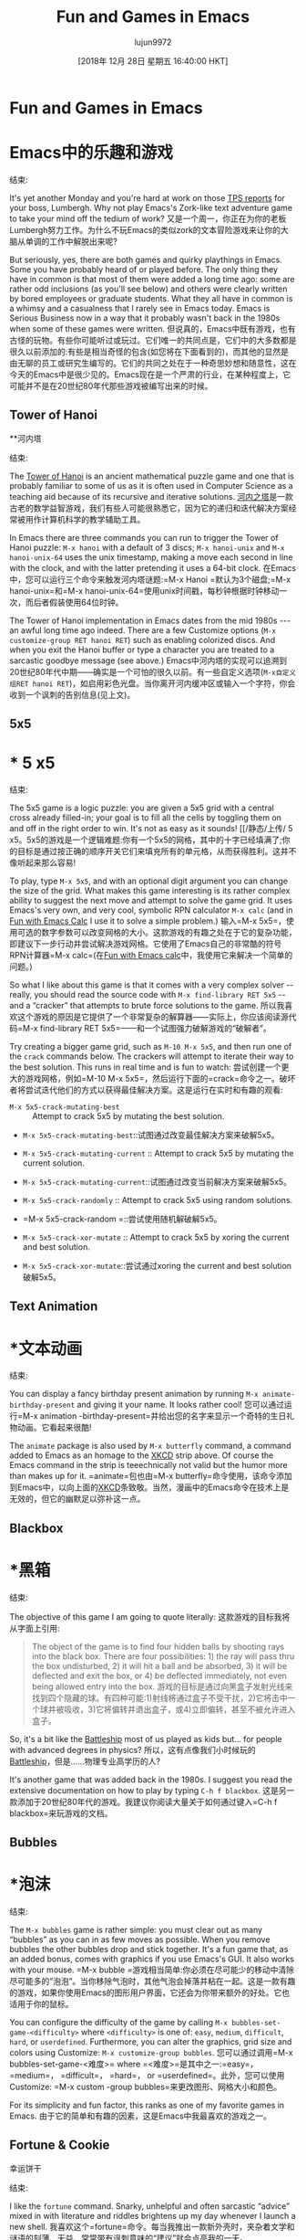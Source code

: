 #+TITLE: Fun and Games in Emacs
#+URL: https://www.masteringemacs.org/article/fun-games-in-emacs
#+AUTHOR: lujun9972
#+TAGS: raw
#+DATE: [2018年 12月 28日 星期五 16:40:00 HKT]
#+LANGUAGE:  zh-CN
#+OPTIONS:  H:6 num:nil toc:t n:nil ::t |:t ^:nil -:nil f:t *:t <:nil
* Fun and Games in Emacs
* Emacs中的乐趣和游戏
:PROPERTIES:
属性:
:CUSTOM_ID: fun-and-games-in-emacs
:CUSTOM_ID fun-and-games-in-emacs
:CLASS: text-center
类:text-center
:END:
结束:

[[/static/img/fleuron2.gif]]
[[/ static / img / fleuron2.gif]]

It's yet another Monday and you're hard at work on those [[https://en.wikipedia.org/wiki/Office_Space][TPS reports]] for your boss, Lumbergh. Why not play Emacs's Zork-like text adventure game to take your mind off the tedium of work?
又是一个周一，你正在为你的老板Lumbergh努力工作。为什么不玩Emacs的类似zork的文本冒险游戏来让你的大脑从单调的工作中解脱出来呢?

But seriously, yes, there are both games and quirky playthings in Emacs. Some you have probably heard of or played before. The only thing they have in common is that most of them were added a long time ago: some are rather odd inclusions (as you'll see below) and others were clearly written by bored employees or graduate students. What they all have in common is a whimsy and a casualness that I rarely see in Emacs today. Emacs is Serious Business now in a way that it probably wasn't back in the 1980s when some of these games were written.
但说真的，Emacs中既有游戏，也有古怪的玩物。有些你可能听过或玩过。它们唯一的共同点是，它们中的大多数都是很久以前添加的:有些是相当奇怪的包含(如您将在下面看到的)，而其他的显然是由无聊的员工或研究生编写的。它们的共同之处在于一种奇思妙想和随意性，这在今天的Emacs中是很少见的。Emacs现在是一个严肃的行业，在某种程度上，它可能并不是在20世纪80年代那些游戏被编写出来的时候。

** Tower of Hanoi
**河内塔
:PROPERTIES:
属性:
:CUSTOM_ID: tower-of-hanoi
:CUSTOM_ID tower-of-hanoi
:END:
结束:

The [[https://en.wikipedia.org/wiki/Tower_of_Hanoi][Tower of Hanoi]] is an ancient mathematical puzzle game and one that is probably familiar to some of us as it is often used in Computer Science as a teaching aid because of its recursive and iterative solutions.
[[https://en.wikipedia.org/wiki/Tower_of_Hanoi][河内之塔]]是一款古老的数学益智游戏，我们有些人可能很熟悉它，因为它的递归和迭代解决方案经常被用作计算机科学的教学辅助工具。

[[/static/uploads/hanoi.png]]
[[/静态/上传/ hanoi.png]]

In Emacs there are three commands you can run to trigger the Tower of Hanoi puzzle: =M-x hanoi= with a default of 3 discs; =M-x hanoi-unix= and =M-x hanoi-unix-64= uses the unix timestamp, making a move each second in line with the clock, and with the latter pretending it uses a 64-bit clock.
在Emacs中，您可以运行三个命令来触发河内塔谜题:=M-x Hanoi =默认为3个磁盘;=M-x hanoi-unix=和=M-x hanoi-unix-64=使用unix时间戳，每秒钟根据时钟移动一次，而后者假装使用64位时钟。

The Tower of Hanoi implementation in Emacs dates from the mid 1980s --- an awful long time ago indeed. There are a few Customize options (=M-x customize-group RET hanoi RET=) such as enabling colorized discs. And when you exit the Hanoi buffer or type a character you are treated to a sarcastic goodbye message (see above.)
Emacs中河内塔的实现可以追溯到20世纪80年代中期——确实是一个可怕的很久以前。有一些自定义选项(=M-x自定义组RET hanoi RET=)，如启用彩色光盘。当你离开河内缓冲区或输入一个字符，你会收到一个讽刺的告别信息(见上文)。

** 5x5
* * 5 x5
:PROPERTIES:
属性:
:CUSTOM_ID: x5
:CUSTOM_ID x5
:END:
结束:

[[/static/uploads/5x5.png]] The 5x5 game is a logic puzzle: you are given a 5x5 grid with a central cross already filled-in; your goal is to fill all the cells by toggling them on and off in the right order to win. It's not as easy as it sounds!
[[/静态/上传/ 5 x5。5x5的游戏是一个逻辑难题:你有一个5x5的网格，其中的十字已经填满了;你的目标是通过按正确的顺序开关它们来填充所有的单元格，从而获得胜利。这并不像听起来那么容易!

To play, type =M-x 5x5=, and with an optional digit argument you can change the size of the grid. What makes this game interesting is its rather complex ability to suggest the next move and attempt to solve the game grid. It uses Emacs's very own, and very cool, symbolic RPN calculator =M-x calc= (and in [[/article/fun-emacs-calc][Fun with Emacs Calc]] I use it to solve a simple problem.)
输入=M-x 5x5=，使用可选的数字参数可以改变网格的大小。这款游戏的有趣之处在于它的复杂功能，即建议下一步行动并尝试解决游戏网格。它使用了Emacs自己的非常酷的符号RPN计算器=M-x calc=(在[[/article/ Fun - Emacs -calc][Fun with Emacs calc]]中，我使用它来解决一个简单的问题。)

So what I like about this game is that it comes with a very complex solver -- really, you should read the source code with =M-x find-library RET 5x5= -- and a “cracker” that attempts to brute force solutions to the game.
所以我喜欢这个游戏的原因是它提供了一个非常复杂的解算器——实际上，你应该阅读源代码=M-x find-library RET 5x5=——和一个试图强力破解游戏的“破解者”。

Try creating a bigger game grid, such as =M-10 M-x 5x5=, and then run one of the =crack= commands below. The crackers will attempt to iterate their way to the best solution. This runs in real time and is fun to watch:
尝试创建一个更大的游戏网格，例如=M-10 M-x 5x5=，然后运行下面的=crack=命令之一。破坏者将尝试迭代他们的方式以获得最佳解决方案。这是运行在实时和有趣的观看:

- =M-x 5x5-crack-mutating-best= :: Attempt to crack 5x5 by mutating the best solution.
- =M-x 5x5-crack-mutating-best=::试图通过改变最佳解决方案来破解5x5。

- =M-x 5x5-crack-mutating-current= :: Attempt to crack 5x5 by mutating the current solution.
- =M-x 5x5-crack-mutating-current=::试图通过改变当前解决方案来破解5x5。

- =M-x 5x5-crack-randomly= :: Attempt to crack 5x5 using random solutions.
- =M-x 5x5-crack-random =::尝试使用随机解破解5x5。

- =M-x 5x5-crack-xor-mutate= :: Attempt to crack 5x5 by xoring the current and best solution.
- =M-x 5x5-crack-xor-mutate=::尝试通过xoring the current and best solution破解5x5。

** Text Animation
* *文本动画
:PROPERTIES:
属性:
:CUSTOM_ID: text-animation
:CUSTOM_ID:文本动画
:END:
结束:

You can display a fancy birthday present animation by running =M-x animate-birthday-present= and giving it your name. It looks rather cool!
您可以通过运行=M-x animation -birthday-present=并给出您的名字来显示一个奇特的生日礼物动画。它看起来很酷!

[[//imgs.xkcd.com/comics/real_programmers.png]]
[[/ /imgs.xkcd.com/comics/real_programmers.png]]

The =animate= package is also used by =M-x butterfly= command, a command added to Emacs as an homage to the [[http://www.xkcd.com][XKCD]] strip above. Of course the Emacs command in the strip is teeechnically not valid but the humor more than makes up for it.
=animate=包也由=M-x butterfly=命令使用，该命令添加到Emacs中，以向上面的[[http://www.xkcd.com][XKCD]]条致敬。当然，漫画中的Emacs命令在技术上是无效的，但它的幽默足以弥补这一点。

** Blackbox
* *黑箱
:PROPERTIES:
属性:
:CUSTOM_ID: blackbox
:CUSTOM_ID:黑箱
:END:
结束:

The objective of this game I am going to quote literally:
这款游戏的目标我将从字面上引用:

#+BEGIN_QUOTE
# + BEGIN_QUOTE
The object of the game is to find four hidden balls by shooting rays into the black box. There are four possibilities: 1) the ray will pass thru the box undisturbed, 2) it will hit a ball and be absorbed, 3) it will be deflected and exit the box, or 4) be deflected immediately, not even being allowed entry into the box.
游戏的目标是通过向黑盒子发射光线来找到四个隐藏的球。有四种可能:1)射线将通过盒子不受干扰，2)它将击中一个球并被吸收，3)它将偏转并退出盒子，或4)立即偏转，甚至不被允许进入盒子。
#+END_QUOTE
# + END_QUOTE

So, it's a bit like the [[https://en.wikipedia.org/wiki/Battleship_(game)][Battleship]] most of us played as kids but... for people with advanced degrees in physics?
所以，这有点像我们小时候玩的[[https://en.wikipedia.org/wiki/Battleship_(游戏)][Battleship]]，但是……物理专业高学历的人?

It's another game that was added back in the 1980s. I suggest you read the extensive documentation on how to play by typing =C-h f blackbox=.
这是另一款添加于20世纪80年代的游戏。我建议你阅读大量关于如何通过键入=C-h f blackbox=来玩游戏的文档。

** Bubbles
* *泡沫
:PROPERTIES:
属性:
:CUSTOM_ID: bubbles
:CUSTOM_ID:泡沫
:END:
结束:

[[/static/uploads/bubbles.png]]
[[/静态/上传/ bubbles.png]]

The =M-x bubbles= game is rather simple: you must clear out as many “bubbles” as you can in as few moves as possible. When you remove bubbles the other bubbles drop and stick together. It's a fun game that, as an added bonus, comes with graphics if you use Emacs's GUI. It also works with your mouse.
=M-x bubble =游戏相当简单:你必须在尽可能少的移动中清除尽可能多的“泡泡”。当你移除气泡时，其他气泡会掉落并粘在一起。这是一款有趣的游戏，如果你使用Emacs的图形用户界面，它还会为你带来额外的好处。它也适用于你的鼠标。

You can configure the difficulty of the game by calling =M-x bubbles-set-game-<difficulty>= where =<difficulty>= is one of: =easy=, =medium=, =difficult=, =hard=, or =userdefined=. Furthermore, you can alter the graphics, grid size and colors using Customize: =M-x customize-group bubbles=.
您可以通过调用=M-x bubbles-set-game-<难度>= where =<难度>=是其中之一:=easy=， =medium=， =difficult=， =hard=， or =userdefined=。此外，您可以使用Customize: =M-x custom -group bubbles=来更改图形、网格大小和颜色。

For its simplicity and fun factor, this ranks as one of my favorite games in Emacs.
由于它的简单和有趣的因素，这是Emacs中我最喜欢的游戏之一。

** Fortune & Cookie
幸运饼干
:PROPERTIES:
属性:
:CUSTOM_ID: fortune-cookie
:CUSTOM_ID:签
:END:
结束:

I like the =fortune= command. Snarky, unhelpful and often sarcastic “advice” mixed in with literature and riddles brightens up my day whenever I launch a new shell.
我喜欢这个=fortune=命令。每当我推出一款新外壳时，夹杂着文学和谜语的刻薄、无益、常常带有讽刺意味的“建议”就会点亮我的一天。

Rather confusingly there are two packages in Emacs that does more-or-less the same thing: =fortune= and =cookie1=. The former is geared towards putting fortune cookie messages in email signatures and the latter is just a simple reader for the fortune format.
令人困惑的是，Emacs中有两个包或多或少做了相同的事情:=fortune=和=cookie1=。前者主要用于在电子邮件签名中添加幸运饼消息，而后者只是一个简单的财富格式阅读器。

Anyway, to use Emacs's =cookie1= package you must first tell it where to find the file by customizing the variable =cookie-file= with =customize-option RET cookie RET=.
无论如何，要使用Emacs的=cookie1=包，您必须首先通过自定义变量=cookie-file= with =customize-option RET cookie RET=来告诉它在哪里找到文件。

If you're on Ubuntu you will have to install the =fortune= package first. The files are found in the =/usr/share/games/fortunes/= directory.
如果你使用Ubuntu，你必须先安装=fortune=软件包。这些文件可以在=/usr/share/games/fortune /=目录中找到。

You can then call =M-x cookie= or, should you want to do this, find all matching cookies with =M-x cookie-apropos=.
然后您可以调用=M-x cookie=，或者，如果您希望这样做，查找所有与=M-x cookie-apropos=匹配的cookie。

** Decipher
* *破译
:PROPERTIES:
属性:
:CUSTOM_ID: decipher
:CUSTOM_ID:破译
:END:
结束:

This package perfectly captures the utilitarian nature of Emacs: it's a package to help you break simple substitution ciphers (like cryptogram puzzles) using a helpful user interface. You just know that -- more than twenty years ago -- someone really had a dire need to break a lot of basic ciphers. It's little things like this module that makes me overjoyed to use Emacs: a module of scant importance to all but a few people and, yet, should you need it -- there it is.
这个包完美地抓住了Emacs的实用本质:它是一个使用有用的用户界面帮助您打破简单替换密码(如密码谜题)的包。你只知道，二十多年前，有人确实迫切需要破解很多基本的密码。正是像这个模块这样的小事让我非常高兴地使用Emacs:除了少数人之外，这个模块对所有人来说都不重要，但是，如果您需要它，它就在那里。

So how do you use it then? Well, let's consider the “rot13” cipher: rotating characters by 13 places in a 26-character alphabet. It's an easy thing to try out in Emacs with =M-x ielm=, Emacs's REPL for [[/article/evaluating-elisp-emacs][Evaluating Elisp]]:
那么如何使用它呢?那么，让我们考虑一下“rot13”密码:在26个字符的字母表中，将字符旋转13个位置。这是一个简单的事情尝试在Emacs与=M-x ielm=， Emacs的REPL为[[/文章/评价- Elisp Emacs][评价Elisp]]:

#+BEGIN_EXAMPLE
*** Welcome to IELM 0_sync_master.sh 1_add_new_article_manual.sh 1_add_new_article_newspaper.sh 2_start_translating.sh 3_continue_the_work.sh 4_finish.sh 5_pause.sh base.sh parse_url_by_manual.sh parse_url_by_newspaper.py parse_url_by_newspaper.sh project.cfg reformat.sh texput.log urls_checker.sh Type (describe-mode) for help.
ELISP> (rot13 "Hello, World")
"Uryyb, Jbeyq"
ELISP> (rot13 "Uryyb, Jbeyq")
"Hello, World"
ELISP>
#+END_EXAMPLE

Simply put, you rotate your plaintext 13 places and you get your ciphertext; you rotate is another 13 and you end up where you started. This is the sort of thing this package can help you solve.
简单地说，你把明文旋转13个位置，就得到了密文;你再旋转13次，就会回到开始的地方。这就是这个程序包可以帮助您解决的问题。

So how can the decipher module help us here? Well, create a new buffer =test-cipher= and type in your cipher text (in my case =Uryyb, Jbeyq=)
那么，解码模块如何帮助我们呢?那么，创建一个新的缓冲区=test-cipher=并输入您的密码文本(在我的例子中是=Uryyb, Jbeyq=)

[[/static/uploads/cipher.png]]
[[/静态/上传/ cipher.png]]

You're now presented with a rather complex interface. You can now place the point on any of the characters in the ciphertext on the purple line and guess what the character might be: Emacs will update the rest of the plaintext guess with your choices and tell you how the characters in the alphabet have been allocated thus far.
您现在面对的是一个相当复杂的接口。你现在可以把点的任何字符在密文紫色线,猜猜这个角色可能是:Emacs将更新其他的明文,猜你的选择和告诉你字母表中的人物是迄今为止的分配。

You can then start winnowing down the options using various helper commands to help infer which cipher characters might correspond to which plaintext character:
然后，您可以使用各种辅助命令开始筛选选项，以帮助推断哪些密码字符可能对应于哪些明文字符:

- =D= :: Shows a list of digrams (two-character combinations from the cipher) and their frequency
- =D=::显示数字符号(来自密码的两个字符组合)及其频率的列表

- =F= :: Shows the frequency of each ciphertext letter
- =F=::表示每个密文字母的频率

- =N= :: Shows adjacency of characters. I am not entirely sure how this works.
- =N=::显示字符的邻接。我不完全确定这是怎么回事。

- =M= and =R= :: Save and restore a checkpoint, allowing you to branch your work and explore different ways of cracking the cipher.
- =M=和=R=::保存和恢复一个检查点，允许您分支您的工作和探索破解密码的不同方法。

All in all, for such an esoteric task, this package is rather impressive! If you regularly solve cryptograms maybe this package can help?
总而言之，对于这样一个深奥的任务，这个包是相当令人印象深刻的!如果你经常破解密码，也许这个程序包能帮上忙?

** Doctor
* *医生
:PROPERTIES:
属性:
:CUSTOM_ID: doctor
:CUSTOM_ID:医生
:END:
结束:

[[/static/uploads/doctor.png]]
[[/静态/上传/ doctor.png]]

Ah, the Emacs doctor. Based on the original [[https://en.wikipedia.org/wiki/ELIZA][ELIZA]] the “Doctor” tries to psychoanalyze what you say and attempts to repeat the question back to you. Rather fun, for a few minutes, and one of the more famous Emacs oddities. You can run it with =M-x doctor=.
Emacs医生。基于最初的[[https://en.wikipedia.org/wiki/ELIZA][ELIZA]]，“医生”试图对你说的话进行心理分析，并试图把问题复述给你。这几分钟相当有趣，是Emacs中最著名的怪事之一。您可以使用=M-x doctor=运行它。

** Dunnet
* * Dunnet
:PROPERTIES:
属性:
:CUSTOM_ID: dunnet
:CUSTOM_ID dunnet
:END:
结束:

Emacs's very own Zork-like text adventure game. To play it, type =M-x dunnet=. It's rather good, if short, but it's another rather famous Emacs game that too few have actually played through to the end.
Emacs的非常自己的佐克一样的文本冒险游戏。要玩这个游戏，输入=M-x dunnet=。这是一款相当不错的游戏，虽然时间不长，但它是另一款非常著名的Emacs游戏，很少有人真正玩到最后。

If you find yourself with time to kill between your TPS reports then it's a great game with a built-in “boss screen” as it's text-only.
如果你发现自己有时间打发你的TPS报告，那么这是一个伟大的游戏，内置“老板屏幕”，因为它是纯文本。

Oh, and, don't try to eat the CPU card :)
哦，还有，不要试图吃掉CPU卡:)

** Gomoku
* *五子棋
:PROPERTIES:
属性:
:CUSTOM_ID: gomoku
:CUSTOM_ID:五子棋
:END:
结束:

[[/static/uploads/gomoku.png]]
[[/静态/上传/ gomoku.png]]

Another game written in the 1980s. You have to connect 5 squares, tic-tac-toe style. You can play against Emacs with =M-x gomoku=. The game also supports the mouse, which is rather handy. You can customize the group =gomoku= to adjust the size of the grid.
另一款写于20世纪80年代的游戏。你必须连接5个方块，井字游戏风格。您可以使用=M-x gomoku=来对抗Emacs。游戏还支持鼠标，非常方便。您可以自定义group =gomoku=来调整网格的大小。

** Game of Life
人生的游戏
:PROPERTIES:
属性:
:CUSTOM_ID: game-of-life
:CUSTOM_ID:中
:END:
结束:

[[https://en.wikipedia.org/wiki/Conway's_Game_of_Life][Conway's Game of Life]] is a famous example of cellular automata. The Emacs version comes with a handful of starting patterns that you can (programmatically with elisp) alter by adjusting the =life-patterns= variable.
[[https://en.wikipedia.org/wiki/Conway's _game_of_life][Conway's Game of Life]]是细胞自动机的一个著名例子。Emacs版本提供了一些启动模式，您可以(通过elisp编程)通过调整=life-patterns=变量来更改这些模式。

You can trigger a game of life with =M-x life=. The fact that the whole thing, display code, comments and all, come in at less than 300 characters is also rather impressive.
你可以用=M-x life=触发一个life游戏。事实上，所有的东西，显示代码，注释和所有的东西，都少于300个字符，这也让人印象深刻。

** Pong, Snake and Tetris
乒乓，蛇和俄罗斯方块
:PROPERTIES:
属性:
:CUSTOM_ID: pong-snake-and-tetris
:CUSTOM_ID pong-snake-and-tetris
:END:
结束:

[[/static/uploads/tetris.png]]
[[/静态/上传/ tetris.png]]

These classic games are all implemented using the Emacs package =gamegrid=, a generic framework for building grid-based games like Tetris and Snake. The great thing about the gamegrid package is its compatibility with both graphical and terminal Emacs: if you run Emacs in a GUI you get fancy graphics; if you don't, you get simple ASCII art.
这些经典游戏都是使用Emacs包=gamegrid=实现的，这是一个用于构建基于网格的游戏(如俄罗斯方块和贪吃蛇)的通用框架。gamegrid包的伟大之处在于它与图形化和终端Emacs的兼容性:如果你在GUI中运行Emacs，你会得到精美的图形;如果你没有，你得到简单的ASCII艺术。

You can run the games by typing =M-x pong=, =M-x snake=, or =M-x tetris=.
你可以通过输入=M-x pong=， =M-x snake=，或=M-x tetris=来运行游戏。

The Tetris game in particular is rather faithfully implemented, having both gradual speed increase and the ability to slide blocks into place. And given you have the code to it, you can finally remove that annoying =Z=-shaped piece no one likes!
特别是俄罗斯方块游戏是相当忠实的执行，有逐渐增加的速度和能力滑块到位。如果你已经有了代码，你就可以移除那个讨厌的Z形块，没人喜欢它!

** Solitaire
* *孤独
:PROPERTIES:
属性:
:CUSTOM_ID: solitaire
:CUSTOM_ID:纸牌
:END:
结束:

[[/static/uploads/solitaire.png]]
[[/静态/上传/ solitaire.png]]

This is not the card game, unfortunately. But a peg-based game where you have to end up with just one stone on the board, by taking a stone (the =o=) and “jumping” over an adjacent stone into the hole (the =.=), removing the stone you jumped over in the process. Rinse and repeat until the board is empty.
不幸的是，这不是纸牌游戏。但在一个基于peg的游戏中，你必须在棋盘上留下一块石头，你可以选择一块石头(=o=)并“跳过”相邻的石头进入洞中(=.=)，在这个过程中移除你跳过的石头。冲洗并重复直到板是空的。

There is a handy solver built in called =M-x solitaire-solve= if you get stuck.
有一个方便的解决方案内置称为=M-x solitire -solve=如果你卡住了。

** Zone
* *区
:PROPERTIES:
属性:
:CUSTOM_ID: zone
:CUSTOM_ID:区
:END:
结束:

Another of my favorites. This time's it's a screensaver -- or rather, a series of screensavers.
我的另一个爱好。这一次它是一个屏幕保护程序——或者更确切地说，是一系列的屏幕保护程序。

Type =M-x zone= and watch what happens to your screen!
类型=M-x区域=，然后看看屏幕上发生了什么!

You can configure a screensaver idle time by running =M-x zone-when-idle= (or calling it from elisp) with an idle time in seconds. You can turn it off with =M-x zone-leave-me-alone=.
您可以通过运行=M-x zone-when-idle=(或从elisp调用它)来配置屏幕保护程序空闲时间，空闲时间以秒为单位。您可以使用=M-x zone-leave-me-alone=关闭它。

This one's guaranteed to make your coworkers freak out if it kicks off while they are looking.
如果它在你的同事注意的时候被踢开，你的同事肯定会抓狂。

** Multiplication Puzzle
* *乘法拼图
:PROPERTIES:
属性:
:CUSTOM_ID: multiplication-puzzle
:CUSTOM_ID multiplication-puzzle
:END:
结束:

[[/static/uploads/mpuz.png]]
[[/静态/上传/ mpuz.png]]

This is another brain-twisting puzzle game. When you run =M-x mpuz= you are given a multiplication puzzle where you have to replace the letters with numbers and ensure the numbers add (multiply?) up.
这是另一个脑筋急转弯的益智游戏。当您运行=M-x mpuz=时，您将面临一个乘法难题，您必须将字母替换为数字，并确保数字相加(相乘?)

You can run =M-x mpuz-show-solution= to solve the puzzle if you get stuck.
如果遇到难题，可以运行=M-x mpuz-show-solution=来解决。

** Miscellaneous
* *杂项
:PROPERTIES:
属性:
:CUSTOM_ID: miscellaneous
:CUSTOM_ID:杂项
:END:
结束:

There are more, but they're not the most useful or interesting:
还有更多，但它们不是最有用或最有趣的:

- You can translate a region into morse code with =M-x morse-region= and =M-x unmorse-region=.
-你可以将一个区域翻译成莫尔斯电码=M-x莫尔斯区域=和=M-x非莫尔斯区域=。
- The Dissociated Press is a very simple command that applies something like a random walk markov-chain generator to a body of text in a buffer and generates nonsensical text from the source body. Try it with =M-x dissociated-press=.
-解离Press是一个非常简单的命令，它将类似随机游动markov链生成器的东西应用到缓冲区中的文本体，并从源体生成无意义的文本。试一下=M-x解离-press=。
- The Gamegrid package is a generic framework for building grid-based games. So far only Tetris, Pong and Snake use it. It's called =gamegrid=.
- Gamegrid包是构建基于网格的游戏的通用框架。到目前为止，只有俄罗斯方块，乒乓和蛇使用它。它叫做= gamegrid =。
- The =gametree= package is a complex way of notating and tracking chess games played via email.
- =gametree=软件包是一个通过电子邮件记录和跟踪国际象棋游戏的复杂方法。
- The =M-x spook= command inserts random words (usually into emails) designed to confuse/overload the “NSA trunk trawler” -- and keep in mind this module dates from the 1980s and 1990s -- with various words the spooks are supposedly listening for. Of course, even ten years ago that would've seemed awfully paranoid and quaint but not so much any more...
- =M-x spook=命令插入随机单词(通常是在电子邮件中)，目的是混淆/超载“NSA主干拖网渔船”——记住，这个模块可以追溯到20世纪80年代和90年代——间谍们应该在监听各种单词。当然，即使是在十年前，这也会显得非常偏执和古怪，但现在已经不那么奇怪了……

** Conclusion
* *的结论
:PROPERTIES:
属性:
:CUSTOM_ID: conclusion
结论:CUSTOM_ID:
:END:
结束:

I love the games and playthings that ship with Emacs. A lot of them date from, well, let's just call a different era: an era where whimsy was allowed or perhaps even encouraged. Some are known classics (like Tetris and Tower of Hanoi) and some of the others are fun variations on classics (like blackbox) --- and yet I love that they ship with Emacs after all these years. I wonder if any of these would make it into Emacs's codebase today; well, they probably wouldn't --- they'd be relegated to the package manager where, in a clean and sterile world, they no doubt belong.
我喜欢Emacs附带的游戏和玩具。他们中的许多人，嗯，我们姑且称之为一个不同的时代:一个允许或甚至鼓励奇思妙想的时代。有些是已知的经典(如俄罗斯方块和河内塔)，有些是经典的有趣变种(如黑盒)——但我喜欢他们与Emacs这么多年后。我想知道这些是否会成为今天Emacs的代码库;嗯，它们可能不会——它们将被归入包管理器，而在一个干净而贫瘠的世界中，它们无疑属于包管理器。

There's a mandate in Emacs to move things not essential to the Emacs experience to ELPA, the package manager. I mean, as a developer myself, that does make sense, but... surely for every package removed and exiled to ELPA we chip away the essence of what defines Emacs?
Emacs要求将对Emacs体验不重要的内容转移到包管理器ELPA。我的意思是，作为一个开发者，这是有道理的，但是……当然，对于每一个被移出并流放到ELPA的包，我们都在蚕食Emacs的精髓。
